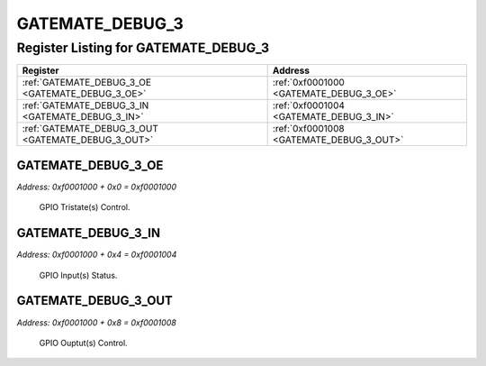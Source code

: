GATEMATE_DEBUG_3
================

Register Listing for GATEMATE_DEBUG_3
-------------------------------------

+----------------------------------------------------+------------------------------------------+
| Register                                           | Address                                  |
+====================================================+==========================================+
| :ref:`GATEMATE_DEBUG_3_OE <GATEMATE_DEBUG_3_OE>`   | :ref:`0xf0001000 <GATEMATE_DEBUG_3_OE>`  |
+----------------------------------------------------+------------------------------------------+
| :ref:`GATEMATE_DEBUG_3_IN <GATEMATE_DEBUG_3_IN>`   | :ref:`0xf0001004 <GATEMATE_DEBUG_3_IN>`  |
+----------------------------------------------------+------------------------------------------+
| :ref:`GATEMATE_DEBUG_3_OUT <GATEMATE_DEBUG_3_OUT>` | :ref:`0xf0001008 <GATEMATE_DEBUG_3_OUT>` |
+----------------------------------------------------+------------------------------------------+

GATEMATE_DEBUG_3_OE
^^^^^^^^^^^^^^^^^^^

`Address: 0xf0001000 + 0x0 = 0xf0001000`

    GPIO Tristate(s) Control.

    .. wavedrom::
        :caption: GATEMATE_DEBUG_3_OE

        {
            "reg": [
                {"name": "oe", "bits": 1},
                {"bits": 31},
            ], "config": {"hspace": 400, "bits": 32, "lanes": 4 }, "options": {"hspace": 400, "bits": 32, "lanes": 4}
        }


GATEMATE_DEBUG_3_IN
^^^^^^^^^^^^^^^^^^^

`Address: 0xf0001000 + 0x4 = 0xf0001004`

    GPIO Input(s) Status.

    .. wavedrom::
        :caption: GATEMATE_DEBUG_3_IN

        {
            "reg": [
                {"name": "in", "bits": 1},
                {"bits": 31},
            ], "config": {"hspace": 400, "bits": 32, "lanes": 4 }, "options": {"hspace": 400, "bits": 32, "lanes": 4}
        }


GATEMATE_DEBUG_3_OUT
^^^^^^^^^^^^^^^^^^^^

`Address: 0xf0001000 + 0x8 = 0xf0001008`

    GPIO Ouptut(s) Control.

    .. wavedrom::
        :caption: GATEMATE_DEBUG_3_OUT

        {
            "reg": [
                {"name": "out", "bits": 1},
                {"bits": 31},
            ], "config": {"hspace": 400, "bits": 32, "lanes": 4 }, "options": {"hspace": 400, "bits": 32, "lanes": 4}
        }


